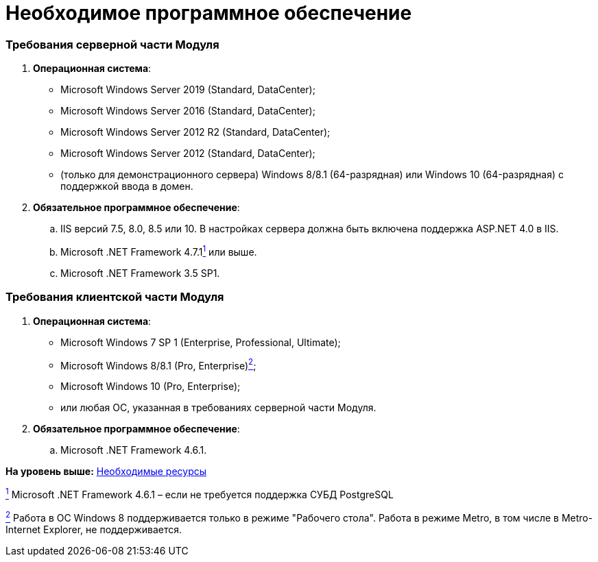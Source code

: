 = Необходимое программное обеспечение

=== Требования серверной части Модуля

. *Операционная система*:
* Microsoft Windows Server 2019 (Standard, DataCenter);
* Microsoft Windows Server 2016 (Standard, DataCenter);
* Microsoft Windows Server 2012 R2 (Standard, DataCenter);
* Microsoft Windows Server 2012 (Standard, DataCenter);
* (+++только для демонстрационного сервера+++) Windows 8/8.1 (64-разрядная) или Windows 10 (64-разрядная) с поддержкой ввода в домен.
. *Обязательное программное обеспечение*:
[loweralpha]
.. IIS версий 7.5, 8.0, 8.5 или 10. В настройках сервера должна быть включена поддержка ASP.NET 4.0 в IIS.
.. Microsoft .NET Framework 4.7.1link:#fntarg_1[^1^] или выше.
.. Microsoft .NET Framework 3.5 SP1.

=== Требования клиентской части Модуля

. *Операционная система*:
* Microsoft Windows 7 SP 1 (Enterprise, Professional, Ultimate);
* Microsoft Windows 8/8.1 (Pro, Enterprise)xref:#fntarg_2[^2^];
* Microsoft Windows 10 (Pro, Enterprise);
* или любая ОС, указанная в требованиях серверной части Модуля.
. *Обязательное программное обеспечение*:
[loweralpha]
.. Microsoft .NET Framework 4.6.1.

*На уровень выше:* link:../topics/Required_resources.adoc[Необходимые ресурсы]

link:#fnsrc_1[^1^] Microsoft .NET Framework 4.6.1 – если не требуется поддержка СУБД PostgreSQL

link:#fnsrc_2[^2^] Работа в ОС Windows 8 поддерживается только в режиме "Рабочего стола". Работа в режиме Metro, в том числе в Metro-Internet Explorer, не поддерживается.
